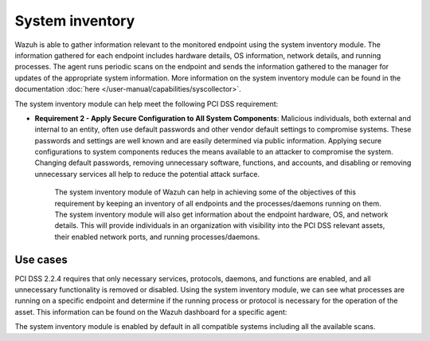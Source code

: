 .. Copyright (C) 2015, Wazuh, Inc.

.. meta::
  :description: Learn more about how to use Wazuh log collection and analysis capabilities to meet the following PCI DSS controls. 
  
System inventory
================

Wazuh is able to gather information relevant to the monitored endpoint using the system inventory module. The information gathered for each endpoint includes hardware details, OS information, network details, and running processes. The agent runs periodic scans on the endpoint and sends the information gathered to the manager for updates of the appropriate system information. More information on the system inventory module can be found in the documentation :doc:`here </user-manual/capabilities/syscollector>`.

The system inventory module can help meet the following PCI DSS requirement:

- **Requirement 2 - Apply Secure Configuration to All System Components**: Malicious individuals, both external and internal to an entity, often use default passwords and other vendor default settings to compromise systems. These passwords and settings are well known and are easily determined via public information. Applying secure configurations to system components reduces the means available to an attacker to compromise the system. Changing default passwords, removing unnecessary software, functions, and accounts, and disabling or removing unnecessary services all help to reduce the potential attack surface. 

   The system inventory module of Wazuh can help in achieving some of the objectives of this requirement by keeping an inventory of all endpoints and the processes/daemons running on them. The system inventory module will also get information about the endpoint hardware, OS, and network details. This will provide individuals in an organization with visibility into the PCI DSS relevant assets, their enabled network ports, and running processes/daemons.

Use cases
---------

PCI DSS 2.2.4 requires that only necessary services, protocols, daemons, and functions are enabled, and all unnecessary functionality is removed or disabled. Using the system inventory module, we can see what processes are running on a specific endpoint and determine if the running process or protocol is necessary for the operation of the asset. This information can be found on the Wazuh dashboard for a specific agent:

.. thumbnail:: ../images/pci/processes-are-running-on-a-specific-endpoint-01.png
   :title: Processes running on a specific endpoint 
   :align: center
   :width: 100%

.. thumbnail:: ../images/pci/processes-are-running-on-a-specific-endpoint-02.png
   :title: Processes running on a specific endpoint 
   :align: center
   :width: 100%

.. thumbnail:: ../images/pci/processes-are-running-on-a-specific-endpoint-03.png
   :title: Processes running on a specific endpoint 
   :align: center
   :width: 100%

The system inventory module is enabled by default in all compatible systems including all the available scans.
